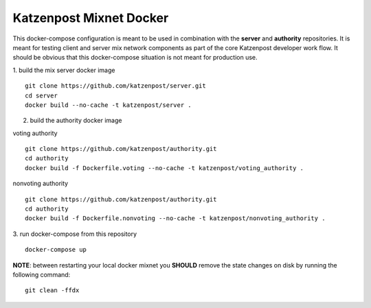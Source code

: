 
Katzenpost Mixnet Docker
========================

This docker-compose configuration is meant to be used in combination
with the **server** and **authority** repositories. It is meant for
testing client and server mix network components as part of the core
Katzenpost developer work flow. It should be obvious that this
docker-compose situation is not meant for production use.


1. build the mix server docker image
::

   git clone https://github.com/katzenpost/server.git
   cd server
   docker build --no-cache -t katzenpost/server .


2. build the authority docker image

voting authority
::

   git clone https://github.com/katzenpost/authority.git
   cd authority
   docker build -f Dockerfile.voting --no-cache -t katzenpost/voting_authority .

nonvoting authority
::

   git clone https://github.com/katzenpost/authority.git
   cd authority
   docker build -f Dockerfile.nonvoting --no-cache -t katzenpost/nonvoting_authority .


3. run docker-compose from this repository
::

   docker-compose up


**NOTE**: between restarting your local docker mixnet you **SHOULD**
remove the state changes on disk by running the following command:
::

   git clean -ffdx
